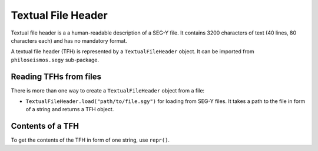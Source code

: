 Textual File Header
===================

Textual file header is a a human-readable description of a SEG-Y file.
It contains 3200 characters of text (40 lines, 80 characters each) and has no mandatory format.

A textual file header (TFH) is represented by a ``TextualFileHeader`` object. It can be imported from
``philoseismos.segy`` sub-package.

Reading TFHs from files
-----------------------

There is more than one way to create a ``TextualFileHeader`` object from a file:

- ``TextualFileHeader.load("path/to/file.sgy")`` for loading from SEG-Y files. It takes a path to the file in
  form of a string and returns a TFH object.


Contents of a TFH
-----------------

To get the contents of the TFH in form of one string, use ``repr()``.

